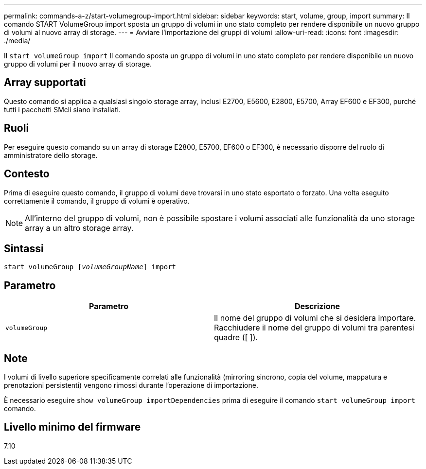 ---
permalink: commands-a-z/start-volumegroup-import.html 
sidebar: sidebar 
keywords: start, volume, group, import 
summary: Il comando START VolumeGroup import sposta un gruppo di volumi in uno stato completo per rendere disponibile un nuovo gruppo di volumi al nuovo array di storage. 
---
= Avviare l'importazione dei gruppi di volumi
:allow-uri-read: 
:icons: font
:imagesdir: ./media/


[role="lead"]
Il `start volumeGroup import` Il comando sposta un gruppo di volumi in uno stato completo per rendere disponibile un nuovo gruppo di volumi per il nuovo array di storage.



== Array supportati

Questo comando si applica a qualsiasi singolo storage array, inclusi E2700, E5600, E2800, E5700, Array EF600 e EF300, purché tutti i pacchetti SMcli siano installati.



== Ruoli

Per eseguire questo comando su un array di storage E2800, E5700, EF600 o EF300, è necessario disporre del ruolo di amministratore dello storage.



== Contesto

Prima di eseguire questo comando, il gruppo di volumi deve trovarsi in uno stato esportato o forzato. Una volta eseguito correttamente il comando, il gruppo di volumi è operativo.

[NOTE]
====
All'interno del gruppo di volumi, non è possibile spostare i volumi associati alle funzionalità da uno storage array a un altro storage array.

====


== Sintassi

[listing, subs="+macros"]
----
pass:quotes[start volumeGroup [_volumeGroupName_]] import
----


== Parametro

[cols="2*"]
|===
| Parametro | Descrizione 


 a| 
`volumeGroup`
 a| 
Il nome del gruppo di volumi che si desidera importare. Racchiudere il nome del gruppo di volumi tra parentesi quadre ([ ]).

|===


== Note

I volumi di livello superiore specificamente correlati alle funzionalità (mirroring sincrono, copia del volume, mappatura e prenotazioni persistenti) vengono rimossi durante l'operazione di importazione.

È necessario eseguire `show volumeGroup importDependencies` prima di eseguire il comando `start volumeGroup import` comando.



== Livello minimo del firmware

7.10
